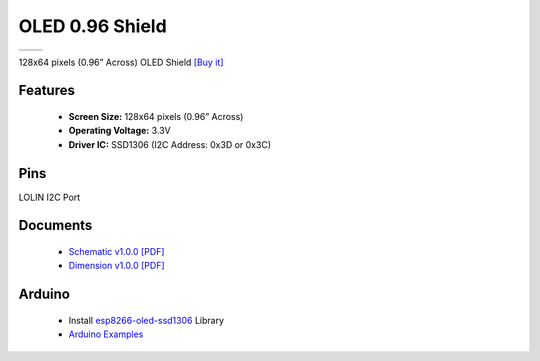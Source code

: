 OLED 0.96 Shield
===========================

==================  ==================  
 |TOP_IMG|_           |BOTTOM_IMG|_  
==================  ==================

.. |TOP_IMG| image:: ../_static/d1_shields/oled_0.96_v1.0.0_1_16x16.jpg
.. _TOP_IMG: ../_static/d1_shields/oled_0.96_v1.0.0_1_16x16.jpg

.. |BOTTOM_IMG| image:: ../_static/d1_shields/oled_0.96_v1.0.0_2_16x16.jpg
.. _BOTTOM_IMG: ../_static/d1_shields/oled_0.96_v1.0.0_2_16x16.jpg

128x64 pixels (0.96” Across) OLED Shield
`[Buy it]`_

.. _[Buy it]: https://www.aliexpress.com/item/1005001804136025.html


Features
---------------------

  * **Screen Size:** 128x64 pixels (0.96” Across)
  * **Operating Voltage:** 3.3V
  * **Driver IC:** SSD1306 (I2C Address: 0x3D or 0x3C)

Pins
-----------------------

LOLIN I2C Port


Documents
-----------------------

  * `Schematic v1.0.0 [PDF]`_
  * `Dimension v1.0.0 [PDF]`_

.. _Schematic v1.0.0 [PDF]: ../_static/files/sch_oled_0.96_v1.0.0.pdf
.. _Dimension v1.0.0 [PDF]: ../_static/files/dim_oled_0.96_v1.0.0.pdf

Arduino
------------------------

  * Install `esp8266-oled-ssd1306`_ Library
  * `Arduino Examples`_


.. _esp8266-oled-ssd1306: https://github.com/wemos/esp8266-oled-ssd1306
.. _Arduino Examples: https://github.com/wemos/D1_mini_Examples/tree/master/examples/04.Shields/OLED_0.96_Shield


   








